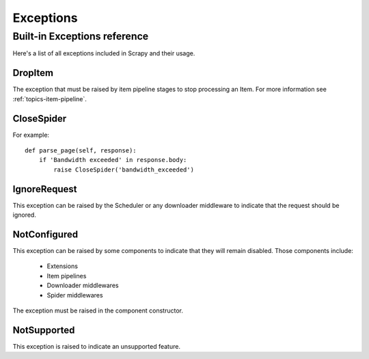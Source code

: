 .. _topics-exceptions:

==========
Exceptions
==========

.. module:: scrapy.exceptions
   :synopsis: Scrapy exceptions

.. _topics-exceptions-ref:

Built-in Exceptions reference
=============================

Here's a list of all exceptions included in Scrapy and their usage.

DropItem
--------

.. exception:: DropItem

The exception that must be raised by item pipeline stages to stop processing an
Item. For more information see :ref:`topics-item-pipeline`.

CloseSpider
-----------

.. exception:: CloseSpider(reason='cancelled')

    This exception can be raised from a spider callback to request the spider to be
    closed/stopped. Supported arguments:

    :param reason: the reason for closing
    :type reason: str

For example::

    def parse_page(self, response):
        if 'Bandwidth exceeded' in response.body:
            raise CloseSpider('bandwidth_exceeded')

IgnoreRequest
-------------

.. exception:: IgnoreRequest

This exception can be raised by the Scheduler or any downloader middleware to
indicate that the request should be ignored.

NotConfigured
-------------

.. exception:: NotConfigured

This exception can be raised by some components to indicate that they will
remain disabled. Those components include:

 * Extensions
 * Item pipelines
 * Downloader middlewares
 * Spider middlewares

The exception must be raised in the component constructor.

NotSupported
------------

.. exception:: NotSupported

This exception is raised to indicate an unsupported feature.

